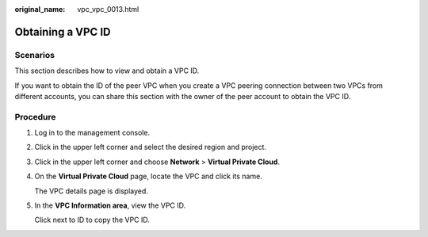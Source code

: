 :original_name: vpc_vpc_0013.html

.. _vpc_vpc_0013:

Obtaining a VPC ID
==================

Scenarios
---------

This section describes how to view and obtain a VPC ID.

If you want to obtain the ID of the peer VPC when you create a VPC peering connection between two VPCs from different accounts, you can share this section with the owner of the peer account to obtain the VPC ID.

Procedure
---------

#. Log in to the management console.

2. Click |image1| in the upper left corner and select the desired region and project.

3. Click |image2| in the upper left corner and choose **Network** > **Virtual Private Cloud**.

4. On the **Virtual Private Cloud** page, locate the VPC and click its name.

   The VPC details page is displayed.

5. In the **VPC Information area**, view the VPC ID.

   Click |image3| next to ID to copy the VPC ID.

.. |image1| image:: /_static/images/en-us_image_0000001515644737.png
.. |image2| image:: /_static/images/en-us_image_0000001500905066.png
.. |image3| image:: /_static/images/en-us_image_0000001465124712.png

